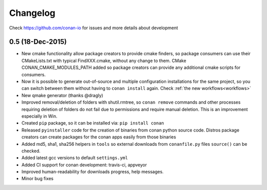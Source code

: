 .. _changelog:


Changelog
=========

Check https://github.com/conan-io for issues and more details about development

0.5 (18-Dec-2015)
-----------------

- New cmake functionality allow package creators to provide cmake finders, so package consumers
  can use their CMakeLists.txt with typical FindXXX.cmake, without any change to them. CMake CONAN_CMAKE_MODULES_PATH
  added so package creators can provide any additional cmake scripts for consumers.
- Now it is possible to generate out-of-source and multiple configuration installations for the
  same project, so you can switch between them without having to ``conan install`` again. Check :ref:`the new workflows<workflows>`
- New qmake generator (thanks @dragly)
- Improved removal/deletion of folders with shutil.rmtree, so ``conan remove`` commands and other
  processes requiring deletion of folders do not fail due to permissions and require manual deletion.
  This is an improvement especially in Win.
- Created ``pip`` package, so it can be installed via: ``pip install conan``
- Released ``pyinstaller`` code for the creation of binaries from conan python source code. Distros package creators can
  create packages for the conan apps easily from those binaries
- Added md5, sha1, sha256 helpers in ``tools`` so external downloads from ``conanfile.py`` files ``source()``
  can be checked.
- Added latest gcc versions to default ``settings.yml``
- Added CI support for conan development: travis-ci, appveyor
- Improved human-readability for downloads progress, help messages.
- Minor bug fixes
  



